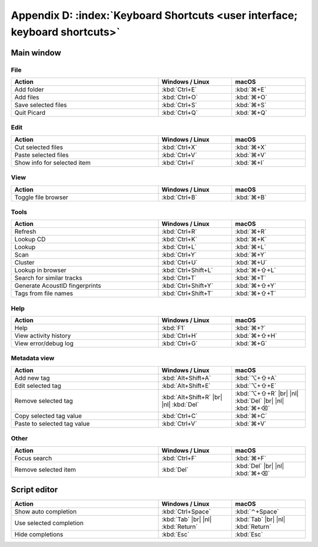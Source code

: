 .. MusicBrainz Picard Documentation Project

.. |br| raw:: html

   <br/>


.. |nl| raw:: latex

   \newline


Appendix D: :index:`Keyboard Shortcuts <user interface; keyboard shortcuts>`
============================================================================

Main window
-----------

File
++++++

.. csv-table::
   :width: 100%
   :widths: 50 25 25
   :header: "**Action**", "**Windows / Linux**", "**macOS**"

   "Add folder", :kbd:`Ctrl+E`, :kbd:`⌘+E`
   "Add files", :kbd:`Ctrl+O`, :kbd:`⌘+O`
   "Save selected files", :kbd:`Ctrl+S`, :kbd:`⌘+S`
   "Quit Picard", :kbd:`Ctrl+Q`, :kbd:`⌘+Q`

Edit
++++++

.. csv-table::
   :width: 100%
   :widths: 50 25 25
   :header: "**Action**", "**Windows / Linux**", "**macOS**"

   "Cut selected files", :kbd:`Ctrl+X`, :kbd:`⌘+X`
   "Paste selected files", :kbd:`Ctrl+V`, :kbd:`⌘+V`
   "Show info for selected item", :kbd:`Ctrl+I`, :kbd:`⌘+I`

View
++++++++

.. csv-table::
   :width: 100%
   :widths: 50 25 25
   :header: "**Action**", "**Windows / Linux**", "**macOS**"

   "Toggle file browser", :kbd:`Ctrl+B`, :kbd:`⌘+B`

Tools
+++++++++++

.. csv-table::
   :width: 100%
   :widths: 50 25 25
   :header: "**Action**", "**Windows / Linux**", "**macOS**"

   "Refresh", :kbd:`Ctrl+R`, :kbd:`⌘+R`
   "Lookup CD", :kbd:`Ctrl+K`, :kbd:`⌘+K`
   "Lookup", :kbd:`Ctrl+L`, :kbd:`⌘+L`
   "Scan", :kbd:`Ctrl+Y`, :kbd:`⌘+Y`
   "Cluster", :kbd:`Ctrl+U`, :kbd:`⌘+U`
   "Lookup in browser", :kbd:`Ctrl+Shift+L`, :kbd:`⌘+⇧+L`
   "Search for similar tracks", :kbd:`Ctrl+T`, :kbd:`⌘+T`
   "Generate AcoustID fingerprints", :kbd:`Ctrl+Shift+Y`, :kbd:`⌘+⇧+Y`
   "Tags from file names", :kbd:`Ctrl+Shift+T`, :kbd:`⌘+⇧+T`

Help
+++++++++

.. csv-table::
   :width: 100%
   :widths: 50 25 25
   :header: "**Action**", "**Windows / Linux**", "**macOS**"

   "Help", :kbd:`F1`, :kbd:`⌘+?`
   "View activity history", :kbd:`Ctrl+H`, :kbd:`⌘+⇧+H`
   "View error/debug log", :kbd:`Ctrl+G`, :kbd:`⌘+G`

Metadata view
+++++++++++++++

.. csv-table::
   :width: 100%
   :widths: 50 25 25
   :header: "**Action**", "**Windows / Linux**", "**macOS**"

   "Add new tag", :kbd:`Alt+Shift+A`, :kbd:`⌥+⇧+A`
   "Edit selected tag", :kbd:`Alt+Shift+E`, :kbd:`⌥+⇧+E`
   "Remove selected tag", :kbd:`Alt+Shift+R` |br| |nl| :kbd:`Del`, :kbd:`⌥+⇧+R` |br| |nl| :kbd:`Del` |br| |nl| :kbd:`⌘+⌫`
   "Copy selected tag value", :kbd:`Ctrl+C`, :kbd:`⌘+C`
   "Paste to selected tag value", :kbd:`Ctrl+V`, :kbd:`⌘+V`

Other
++++++++++++++

.. csv-table::
   :width: 100%
   :widths: 50 25 25
   :header: "**Action**", "**Windows / Linux**", "**macOS**"

   "Focus search", :kbd:`Ctrl+F`, :kbd:`⌘+F`
   "Remove selected item", :kbd:`Del`, :kbd:`Del` |br| |nl| :kbd:`⌘+⌫`

Script editor
-------------

.. csv-table::
   :width: 100%
   :widths: 50 25 25
   :header: "**Action**", "**Windows / Linux**", "**macOS**"

   "Show auto completion", :kbd:`Ctrl+Space`, :kbd:`⌃+Space`
   "Use selected completion", :kbd:`Tab` |br| |nl| :kbd:`Return`, :kbd:`Tab` |br| |nl| :kbd:`Return`
   "Hide completions", :kbd:`Esc`, :kbd:`Esc`

.. raw:: latex

   \clearpage
